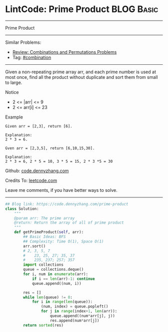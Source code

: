 * LintCode: Prime Product                                        :BLOG:Basic:
#+STARTUP: showeverything
#+OPTIONS: toc:nil \n:t ^:nil creator:nil d:nil
:PROPERTIES:
:type:     combination, classic, inspiring
:END:
---------------------------------------------------------------------
Prime Product
---------------------------------------------------------------------
#+BEGIN_HTML
<a href="https://github.com/dennyzhang/code.dennyzhang.com/tree/master/problems/prime-product"><img align="right" width="200" height="183" src="https://www.dennyzhang.com/wp-content/uploads/denny/watermark/github.png" /></a>
#+END_HTML
Similar Problems:
- [[https://code.dennyzhang.com/review-combination][Review: Combinations and Permutations Problems]]
- Tag: [[https://code.dennyzhang.com/review-combination][#combination]]
---------------------------------------------------------------------
Given a non-repeating prime array arr, and each prime number is used at most once, find all the product without duplicate and sort them from small to large.

Notice
- 2 <= |arr| <= 9
- 2 <= arr[i] <= 23

Example
#+BEGIN_EXAMPLE
Given arr = [2,3], return [6].

Explanation:
2 * 3 = 6.
#+END_EXAMPLE

#+BEGIN_EXAMPLE
Gven arr = [2,3,5], return [6,10,15,30].

Explanation:
2 * 3 = 6, 2 * 5 = 10, 3 * 5 = 15, 2 * 3 *5 = 30
#+END_EXAMPLE

Github: [[https://github.com/dennyzhang/code.dennyzhang.com/tree/master/problems/prime-product][code.dennyzhang.com]]

Credits To: [[https://leetcode.com/problems/prime-product/description/][leetcode.com]]

Leave me comments, if you have better ways to solve.
---------------------------------------------------------------------
#+BEGIN_SRC python
## Blog link: https://code.dennyzhang.com/prime-product
class Solution:
    """
    @param arr: The prime array
    @return: Return the array of all of prime product
    """
    def getPrimeProduct(self, arr):
        ## Basic Ideas: BFS
        ## Complexity: Time O(1), Space O(1)
        arr.sort()
        # 2, 3, 5, 7
        #    23, 25, 27; 35, 37
        #    235, 237; 257; 357
        import collections
        queue = collections.deque()
        for i, num in enumerate(arr):
            if i == len(arr)-1: continue
            queue.append((num, i))
        
        res = []
        while len(queue) != 0:
            for i in range(len(queue)):
                (num, index) = queue.popleft()
                for j in range(index+1, len(arr)):
                    queue.append((num*arr[j], j))
                    res.append(num*arr[j])
        return sorted(res)
#+END_SRC

#+BEGIN_HTML
<div style="overflow: hidden;">
<div style="float: left; padding: 5px"> <a href="https://www.linkedin.com/in/dennyzhang001"><img src="https://www.dennyzhang.com/wp-content/uploads/sns/linkedin.png" alt="linkedin" /></a></div>
<div style="float: left; padding: 5px"><a href="https://github.com/dennyzhang"><img src="https://www.dennyzhang.com/wp-content/uploads/sns/github.png" alt="github" /></a></div>
<div style="float: left; padding: 5px"><a href="https://www.dennyzhang.com/slack" target="_blank" rel="nofollow"><img src="https://www.dennyzhang.com/wp-content/uploads/sns/slack.png" alt="slack"/></a></div>
</div>
#+END_HTML
